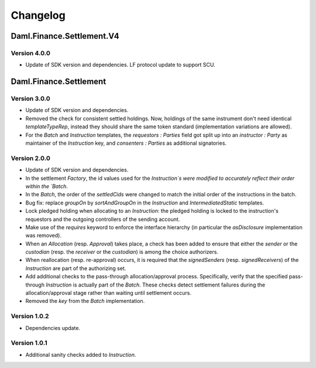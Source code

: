 .. Copyright (c) 2023 Digital Asset (Switzerland) GmbH and/or its affiliates. All rights reserved.
.. SPDX-License-Identifier: Apache-2.0

Changelog
#########

Daml.Finance.Settlement.V4
==========================

Version 4.0.0
*************

- Update of SDK version and dependencies. LF protocol update to support SCU.

Daml.Finance.Settlement
=======================

Version 3.0.0
*************

- Update of SDK version and dependencies.

- Removed the check for consistent settled holdings. Now, holdings of the same instrument don't
  need identical `templateTypeRep`, instead they should share the same token standard
  (implementation variations are allowed).

- For the `Batch` and `Instruction` templates, the `requestors : Parties` field got split up into
  an `instructor : Party` as maintainer of the `Instruction` key, and `consenters : Parties` as
  additional signatories.

Version 2.0.0
*************

- Update of SDK version and dependencies.

- In the settlement `Factory`, the id values used for the `Instruction`s were modified to accurately
  reflect their order within the `Batch`.

- In the `Batch`, the order of the `settledCids` were changed to match the initial order of the
  instructions in the batch.

- Bug fix: replace `groupOn` by `sortAndGroupOn` in the `Instruction` and `IntermediatedStatic`
  templates.

- Lock pledged holding when allocating to an `Instruction`: the pledged holding is locked to the
  instruction's requestors and the outgoing controllers of the sending account.

- Make use of the `requires` keyword to enforce the interface hierarchy (in particular the
  `asDisclosure` implementation was removed).

- When an `Allocation` (resp. `Approval`) takes place, a check has been added to ensure that either
  the `sender` or the `custodian` (resp. the `receiver` or the `custodian`) is among the choice
  authorizers.

- When reallocation (resp. re-approval) occurs, it is required that the `signedSenders`
  (resp. `signedReceivers`) of the `Instruction` are part of the authorizing set.

- Add additional checks to the pass-through allocation/approval process. Specifically, verify that
  the specified pass-through `Instruction` is actually part of the `Batch`. These checks detect
  settlement failures during the allocation/approval stage rather than waiting until settlement
  occurs.

- Removed the `key` from the `Batch` implementation.

Version 1.0.2
*************

- Dependencies update.

Version 1.0.1
*************

- Additional sanity checks added to `Instruction`.
